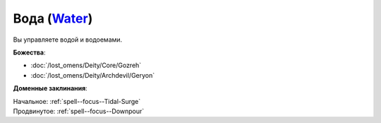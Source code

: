 .. title:: Домен воды (Water Domain)

.. rst-class:: domain
.. _Domain--Water:

Вода (`Water <https://2e.aonprd.com/Domains.aspx?ID=35>`_)
=============================================================================================================

Вы управляете водой и водоемами.

**Божества**:

* :doc:`/lost_omens/Deity/Core/Gozreh`
* :doc:`/lost_omens/Deity/Archdevil/Geryon`

**Доменные заклинания**:

| Начальное: :ref:`spell--focus--Tidal-Surge`
| Продвинутое: :ref:`spell--focus--Downpour`
